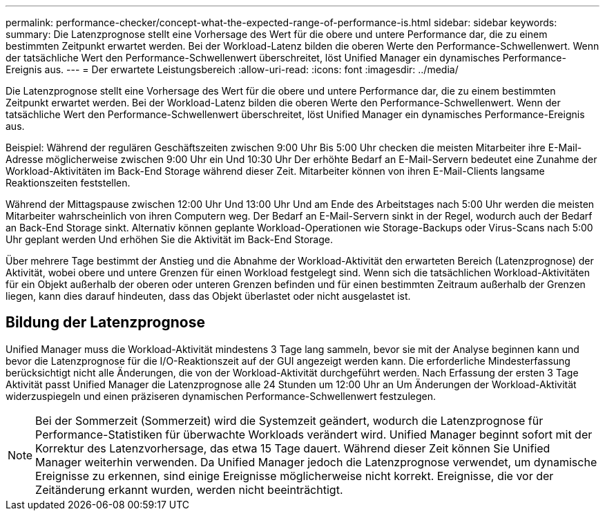 ---
permalink: performance-checker/concept-what-the-expected-range-of-performance-is.html 
sidebar: sidebar 
keywords:  
summary: Die Latenzprognose stellt eine Vorhersage des Wert für die obere und untere Performance dar, die zu einem bestimmten Zeitpunkt erwartet werden. Bei der Workload-Latenz bilden die oberen Werte den Performance-Schwellenwert. Wenn der tatsächliche Wert den Performance-Schwellenwert überschreitet, löst Unified Manager ein dynamisches Performance-Ereignis aus. 
---
= Der erwartete Leistungsbereich
:allow-uri-read: 
:icons: font
:imagesdir: ../media/


[role="lead"]
Die Latenzprognose stellt eine Vorhersage des Wert für die obere und untere Performance dar, die zu einem bestimmten Zeitpunkt erwartet werden. Bei der Workload-Latenz bilden die oberen Werte den Performance-Schwellenwert. Wenn der tatsächliche Wert den Performance-Schwellenwert überschreitet, löst Unified Manager ein dynamisches Performance-Ereignis aus.

Beispiel: Während der regulären Geschäftszeiten zwischen 9:00 Uhr Bis 5:00 Uhr checken die meisten Mitarbeiter ihre E-Mail-Adresse möglicherweise zwischen 9:00 Uhr ein Und 10:30 Uhr Der erhöhte Bedarf an E-Mail-Servern bedeutet eine Zunahme der Workload-Aktivitäten im Back-End Storage während dieser Zeit. Mitarbeiter können von ihren E-Mail-Clients langsame Reaktionszeiten feststellen.

Während der Mittagspause zwischen 12:00 Uhr Und 13:00 Uhr Und am Ende des Arbeitstages nach 5:00 Uhr werden die meisten Mitarbeiter wahrscheinlich von ihren Computern weg. Der Bedarf an E-Mail-Servern sinkt in der Regel, wodurch auch der Bedarf an Back-End Storage sinkt. Alternativ können geplante Workload-Operationen wie Storage-Backups oder Virus-Scans nach 5:00 Uhr geplant werden Und erhöhen Sie die Aktivität im Back-End Storage.

Über mehrere Tage bestimmt der Anstieg und die Abnahme der Workload-Aktivität den erwarteten Bereich (Latenzprognose) der Aktivität, wobei obere und untere Grenzen für einen Workload festgelegt sind. Wenn sich die tatsächlichen Workload-Aktivitäten für ein Objekt außerhalb der oberen oder unteren Grenzen befinden und für einen bestimmten Zeitraum außerhalb der Grenzen liegen, kann dies darauf hindeuten, dass das Objekt überlastet oder nicht ausgelastet ist.



== Bildung der Latenzprognose

Unified Manager muss die Workload-Aktivität mindestens 3 Tage lang sammeln, bevor sie mit der Analyse beginnen kann und bevor die Latenzprognose für die I/O-Reaktionszeit auf der GUI angezeigt werden kann. Die erforderliche Mindesterfassung berücksichtigt nicht alle Änderungen, die von der Workload-Aktivität durchgeführt werden. Nach Erfassung der ersten 3 Tage Aktivität passt Unified Manager die Latenzprognose alle 24 Stunden um 12:00 Uhr an Um Änderungen der Workload-Aktivität widerzuspiegeln und einen präziseren dynamischen Performance-Schwellenwert festzulegen.

[NOTE]
====
Bei der Sommerzeit (Sommerzeit) wird die Systemzeit geändert, wodurch die Latenzprognose für Performance-Statistiken für überwachte Workloads verändert wird. Unified Manager beginnt sofort mit der Korrektur des Latenzvorhersage, das etwa 15 Tage dauert. Während dieser Zeit können Sie Unified Manager weiterhin verwenden. Da Unified Manager jedoch die Latenzprognose verwendet, um dynamische Ereignisse zu erkennen, sind einige Ereignisse möglicherweise nicht korrekt. Ereignisse, die vor der Zeitänderung erkannt wurden, werden nicht beeinträchtigt.

====